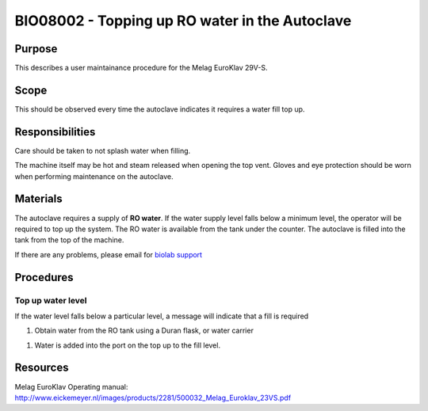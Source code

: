 ===============================================
BIO08002 - Topping up RO water in the Autoclave
===============================================

+----------------------------+--------------------+
| Approved by: <TODO INSERT:BSO>   | SOP No. BIO08002   |
+----------------------------+--------------------+
| Signed:                    | Effective from:    |
+----------------------------+--------------------+
| Date:                      | Last edited:       |
+----------------------------+--------------------+

Purpose
=======
This describes a user maintainance procedure for the Melag EuroKlav 29V-S.

|16350312215_9f5655c920_z.jpg|

Scope
=====
This should be observed every time the autoclave indicates it requires a water fill top up.

Responsibilities
================
Care should be taken to not splash water when filling.

The machine itself may be hot and steam released when opening the top vent.
Gloves and eye protection should be worn when performing maintenance on the autoclave.


Materials
=========
The autoclave requires a supply of **RO water**. If the water supply level falls below a minimum level, the operator will be required to top up the system. The RO water is available from the tank under the counter. The autoclave is filled into the tank from the top of the machine.

If there are any problems, please email for `biolab support <mailto:hello@biohackspace.org>`__

Procedures
==========

Top up water level
------------------
If the water level falls below a particular level, a message will
indicate that a fill is required

|15703385860 9b92260b2d c.jpg|

#. Obtain water from the RO tank using a Duran flask, or water carrier

.. image:: images/15270736103_bcd3dccf7c_z.jpg
   :height: 300px
   :width: 200px
   :alt: alternate text
   :align: right

#. Water is added into the port on the top up to the fill level.

   |15890375165 a1b657a202 c.jpg|


Resources
=========
| Melag EuroKlav Operating manual:
| http://www.eickemeyer.nl/images/products/2281/500032_Melag_Euroklav_23VS.pdf

.. |16350312215_9f5655c920_z.jpg| image:: images/16350312215_9f5655c920_z.jpg
   :target: /view/File:16350312215_9f5655c920_z.jpg
.. |15271037703 8db97f325a c.jpg| image:: images/15271037703_8db97f325a_c.jpg
   :target: /view/File:15271037703_8db97f325a_c.jpg
.. |15703385860 9b92260b2d c.jpg| image:: images/15703385860_9b92260b2d_c.jpg
   :target: /view/File:15703385860_9b92260b2d_c.jpg
.. |15890375165 a1b657a202 c.jpg| image:: images/15890375165_a1b657a202_c.jpg
   :target: /view/File:15890375165_a1b657a202_c.jpg
